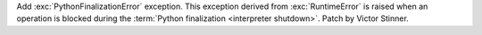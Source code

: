 Add :exc:`PythonFinalizationError` exception. This exception derived from
:exc:`RuntimeError` is raised when an operation is blocked during the
:term:`Python finalization <interpreter shutdown>`. Patch by Victor Stinner.
